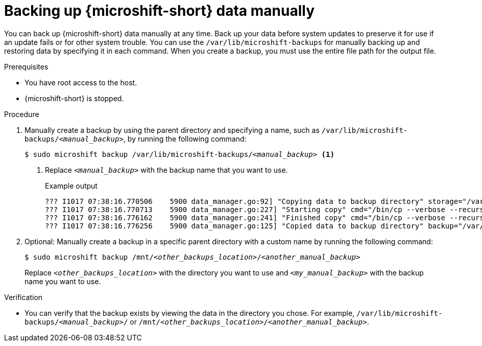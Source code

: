 //Module included in the following assemblies:
//
// * microshift_updating/microshift-update-options.adoc
// * microshift_backup_and_restore/microshift-auto-recover-manual-backup.adoc

:_mod-docs-content-type: PROCEDURE
[id="microshift-backing-up-manually_{context}"]
= Backing up {microshift-short} data manually

You can back up {microshift-short} data manually at any time. Back up your data before system updates to preserve it for use if an update fails or for other system trouble. You can use the `/var/lib/microshift-backups` for manually backing up and restoring data by specifying it in each command. When you create a backup, you must use the entire file path for the output file.

.Prerequisites

* You have root access to the host.
* {microshift-short} is stopped.

.Procedure

. Manually create a backup by using the parent directory and specifying a name, such as `/var/lib/microshift-backups/_<manual_backup>_`, by running the following command:
+
[source,terminal,subs="+quotes"]
----
$ sudo microshift backup /var/lib/microshift-backups/_<manual_backup>_ <1>
----
<1> Replace `_<manual_backup>_` with the backup name that you want to use.
+
.Example output
[source,terminal]
----
??? I1017 07:38:16.770506    5900 data_manager.go:92] "Copying data to backup directory" storage="/var/lib/microshift-backups" name="test" data="/var/lib/microshift"
??? I1017 07:38:16.770713    5900 data_manager.go:227] "Starting copy" cmd="/bin/cp --verbose --recursive --preserve --reflink=auto /var/lib/microshift /var/lib/microshift-backups/test"
??? I1017 07:38:16.776162    5900 data_manager.go:241] "Finished copy" cmd="/bin/cp --verbose --recursive --preserve --reflink=auto /var/lib/microshift /var/lib/microshift-backups/test"
??? I1017 07:38:16.776256    5900 data_manager.go:125] "Copied data to backup directory" backup="/var/lib/microshift-backups/test" data="/var/lib/microshift"
----

. Optional: Manually create a backup in a specific parent directory with a custom name by running the following command:
+
[source,terminal,subs="+quotes"]
----
$ sudo microshift backup /mnt/_<other_backups_location>_/_<another_manual_backup>_
----
Replace `_<other_backups_location>_` with the directory you want to use and `_<my_manual_backup>_` with the backup name you want to use.

.Verification
* You can verify that the backup exists by viewing the data in the directory you chose. For example, `/var/lib/microshift-backups/_<manual_backup>_/` or `/mnt/_<other_backups_location>_/_<another_manual_backup>_`.